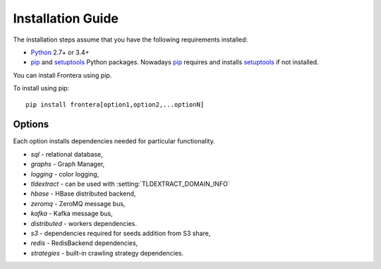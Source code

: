 ==================
Installation Guide
==================

The installation steps assume that you have the following requirements installed:

* `Python`_ 2.7+ or 3.4+

* `pip`_ and `setuptools`_ Python packages. Nowadays `pip`_ requires and
  installs `setuptools`_ if not installed.

You can install Frontera using pip.

To install using pip::

   pip install frontera[option1,option2,...optionN]

Options
=======
Each option installs dependencies needed for particular functionality.

* *sql* - relational database,
* *graphs* - Graph Manager,
* *logging* - color logging,
* *tldextract* - can be used with :setting:`TLDEXTRACT_DOMAIN_INFO`
* *hbase* - HBase distributed backend,
* *zeromq* - ZeroMQ message bus,
* *kafka* - Kafka message bus,
* *distributed* - workers dependencies.
* *s3* - dependencies required for seeds addition from S3 share,
* *redis* - RedisBackend dependencies,
* *strategies* - built-in crawling strategy dependencies.

.. _Python: http://www.python.org
.. _pip: http://www.pip-installer.org/en/latest/installing.html
.. _setuptools: https://pypi.python.org/pypi/setuptools
